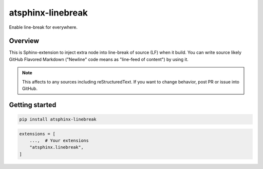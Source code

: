 ==================
atsphinx-linebreak
==================

Enable line-break for everywhere.

Overview
========

This is Sphinx-extension to inject extra node into line-break of source (LF) when it build.
You can write source likely GitHub Flavored Markdown ("Newline" code means as "line-feed of content") by using it.

.. note::

   This affects to any sources including reStructuredText.
   If you want to change behavior, post PR or issue into GitHub.

Getting started
===============

.. code:: console

   pip install atsphinx-linebreak

.. code:: python

   extensions = [
       ...,  # Your extensions
       "atsphinx.linebreak",
   ]
